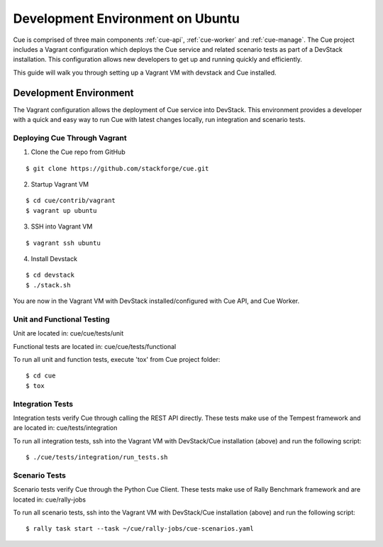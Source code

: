 ..
    Copyright 2015 Hewlett-Packard Development Company, L.P.

    Licensed under the Apache License, Version 2.0 (the "License"); you may
    not use this file except in compliance with the License. You may obtain
    a copy of the License at

        http://www.apache.org/licenses/LICENSE-2.0

    Unless required by applicable law or agreed to in writing, software
    distributed under the License is distributed on an "AS IS" BASIS, WITHOUT
    WARRANTIES OR CONDITIONS OF ANY KIND, either express or implied. See the
    License for the specific language governing permissions and limitations
    under the License.

*********************************
Development Environment on Ubuntu
*********************************

Cue is comprised of three main components :ref:`cue-api`, :ref:`cue-worker` and :ref:`cue-manage`.
The Cue project includes a Vagrant configuration which deploys the Cue service and related
scenario tests as part of a DevStack installation.  This configuration allows new developers to
get up and running quickly and efficiently.


This guide will walk you through setting up a Vagrant VM with devstack and Cue installed.


.. _Development Environment:

Development Environment
+++++++++++++++++++++++
The Vagrant configuration allows the deployment of Cue service into DevStack.
This environment provides a developer with a quick and easy way to run Cue with latest
changes locally, run integration and scenario tests.

Deploying Cue Through Vagrant
=============================

.. index::
   double: deploy; cue

1. Clone the Cue repo from GitHub

::

   $ git clone https://github.com/stackforge/cue.git


2. Startup Vagrant VM

::

    $ cd cue/contrib/vagrant
    $ vagrant up ubuntu

3. SSH into Vagrant VM

::

    $ vagrant ssh ubuntu

4. Install Devstack

::

    $ cd devstack
    $ ./stack.sh


You are now in the Vagrant VM with DevStack installed/configured with Cue API,
and Cue Worker.

Unit and Functional Testing
===========================

Unit are located in:
cue/cue/tests/unit

Functional tests are located in:
cue/cue/tests/functional

To run all unit and function tests, execute 'tox' from Cue project folder:
::

   $ cd cue
   $ tox


Integration Tests
=================

Integration tests verify Cue through calling the REST API directly.  These tests make use of the Tempest framework and are located in:
cue/tests/integration

To run all integration tests, ssh into the Vagrant VM with DevStack/Cue installation (above) and run the following script:
::

   $ ./cue/tests/integration/run_tests.sh


Scenario Tests
==============

Scenario tests verify Cue through the Python Cue Client.  These tests make use of Rally Benchmark framework and are located in:
cue/rally-jobs

To run all scenario tests, ssh into the Vagrant VM with DevStack/Cue installation (above) and run the following script:
::

   $ rally task start --task ~/cue/rally-jobs/cue-scenarios.yaml
